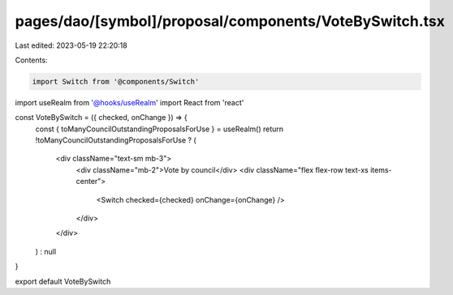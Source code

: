 pages/dao/[symbol]/proposal/components/VoteBySwitch.tsx
=======================================================

Last edited: 2023-05-19 22:20:18

Contents:

.. code-block:: tsx

    import Switch from '@components/Switch'
import useRealm from '@hooks/useRealm'
import React from 'react'

const VoteBySwitch = ({ checked, onChange }) => {
  const { toManyCouncilOutstandingProposalsForUse } = useRealm()
  return !toManyCouncilOutstandingProposalsForUse ? (
    <div className="text-sm mb-3">
      <div className="mb-2">Vote by council</div>
      <div className="flex flex-row text-xs items-center">
        <Switch checked={checked} onChange={onChange} />
      </div>
    </div>
  ) : null
}

export default VoteBySwitch



